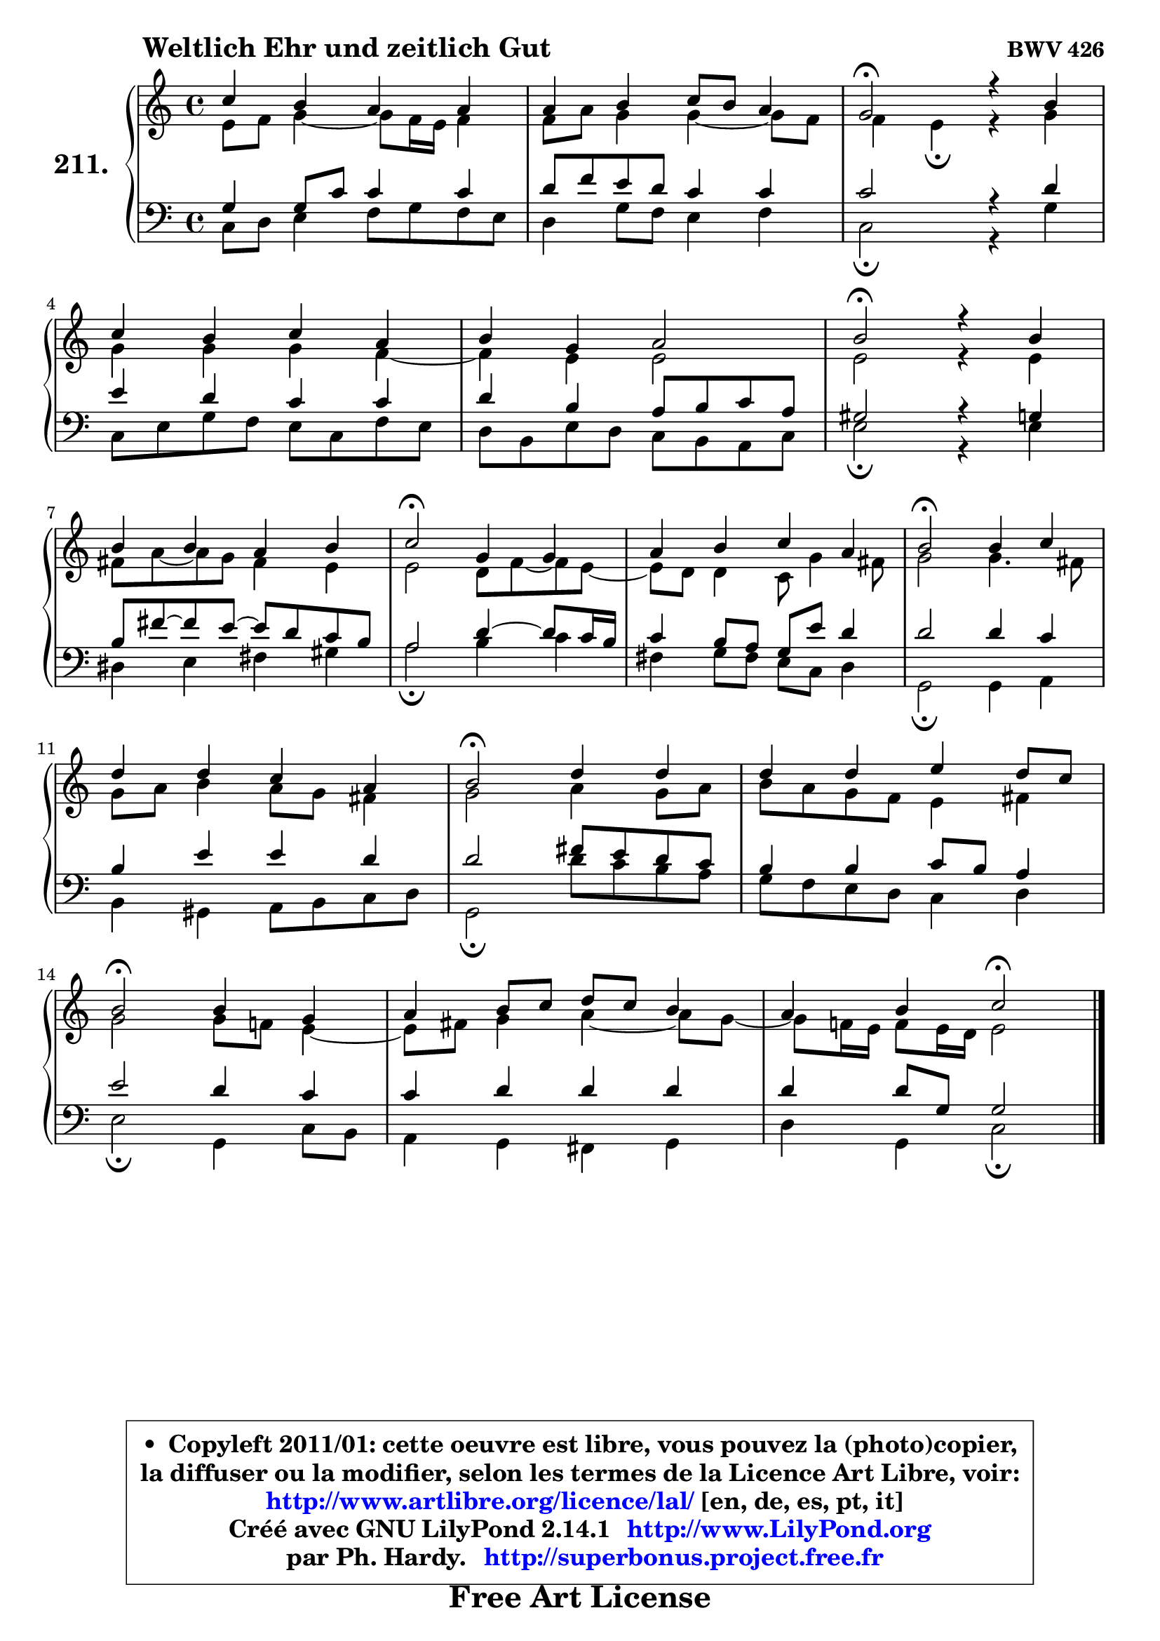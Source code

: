 
\version "2.14.1"

    \paper {
%	system-system-spacing #'padding = #0.1
%	score-system-spacing #'padding = #0.1
%	ragged-bottom = ##f
%	ragged-last-bottom = ##f
	}

    \header {
      opus = \markup { \bold "BWV 426" }
      piece = \markup { \hspace #9 \fontsize #2 \bold "Weltlich Ehr und zeitlich Gut" }
      maintainer = "Ph. Hardy"
      maintainerEmail = "superbonus.project@free.fr"
      lastupdated = "2011/Jul/20"
      tagline = \markup { \fontsize #3 \bold "Free Art License" }
      copyright = \markup { \fontsize #3  \bold   \override #'(box-padding .  1.0) \override #'(baseline-skip . 2.9) \box \column { \center-align { \fontsize #-2 \line { • \hspace #0.5 Copyleft 2011/01: cette oeuvre est libre, vous pouvez la (photo)copier, } \line { \fontsize #-2 \line {la diffuser ou la modifier, selon les termes de la Licence Art Libre, voir: } } \line { \fontsize #-2 \with-url #"http://www.artlibre.org/licence/lal/" \line { \fontsize #1 \hspace #1.0 \with-color #blue http://www.artlibre.org/licence/lal/ [en, de, es, pt, it] } } \line { \fontsize #-2 \line { Créé avec GNU LilyPond 2.14.1 \with-url #"http://www.LilyPond.org" \line { \with-color #blue \fontsize #1 \hspace #1.0 \with-color #blue http://www.LilyPond.org } } } \line { \hspace #1.0 \fontsize #-2 \line {par Ph. Hardy. } \line { \fontsize #-2 \with-url #"http://superbonus.project.free.fr" \line { \fontsize #1 \hspace #1.0 \with-color #blue http://superbonus.project.free.fr } } } } } }

	  }

  guidemidi = {
        R1 |
        R1 |
        \tempo 4 = 34 r2 \tempo 4 = 78 r2 |
        R1 |
        R1 |
        \tempo 4 = 34 r2 \tempo 4 = 78 r2 |
        R1 |
        \tempo 4 = 34 r2 \tempo 4 = 78 r2 |
        R1 |
        \tempo 4 = 34 r2 \tempo 4 = 78 r2 |
        R1 |
        \tempo 4 = 34 r2 \tempo 4 = 78 r2 |
        R1 |
        \tempo 4 = 34 r2 \tempo 4 = 78 r2 |
        R1 |
        r2 \tempo 4 = 34 r2 |
	}

  upper = {
	\time 4/4
	\key c \major
	\clef treble
	\voiceOne
	<< { 
	% SOPRANO
	\set Voice.midiInstrument = "acoustic grand"
	\relative c'' {
        c4 b a a |
        a4 b c8 b a4 |
        g2\fermata r4 b4 |
\break
        c4 b c a |
        b4 g a2 |
        b2\fermata r4 b4 |
\break
        b4 b a b |
        c2\fermata g4 g |
        a4 b c a |
        b2\fermata b4 c |
\break
        d4 d c a |
        b2\fermata d4 d |
        d4 d e d8 c |
\break
        b2\fermata b4 g |
        a4 b8 c d c b4 |
        a4 b c2\fermata |
        \bar "|."
	} % fin de relative
	}

	\context Voice="1" { \voiceTwo 
	% ALTO
	\set Voice.midiInstrument = "acoustic grand"
	\relative c' {
        e8 f g4 ~ g8 f16 e f4 |
        f8 a g4 g4 ~ g8 f |
        f4 e\fermata r4 g4 |
        g4 g g f4 ~ |
	f4 e4 e2 |
        e2 r4 e4 |
        fis8 a ~ a g fis4 e |
        e2 d8 f8 ~ f e8 ~ |
	e8 d8 d4 c8 g'4 fis8 |
        g2 g4. fis8 |
        g8 a b4 a8 g fis4 |
        g2 a4 g8 a |
        b8 a g f e4 fis |
        g2 g8 f! e4 ~ |
	e8 fis8 g4 a4 ~ a8 g8 ~ |
	g8 f!16 e f8 e16 d e2 |
        \bar "|."
	} % fin de relative
	\oneVoice
	} >>
	}

    lower = {
	\time 4/4
	\key c \major
	\clef bass
	\voiceOne
	<< { 
	% TENOR
	\set Voice.midiInstrument = "acoustic grand"
	\relative c' {
        g4 g8 c c4 c |
        d8 f e d c4 c |
        c2 r4 d4 |
        e4 d c c |
        d4 b a8 b c a |
        gis2 r4 g4 |
        b8 fis' ~ fis e8 ~ e d c b |
        a2 d4 ~ d8 c16 b |
        c4 b8 a g e' d4 |
        d2 d4 c |
        b4 e e d |
        d2 fis8 e d c |
        b4 b c8 b a4 |
        e'2 d4 c |
        c4 d d d |
        d4 d8 g, g2 |
        \bar "|."
	} % fin de relative
	}
	\context Voice="1" { \voiceTwo 
	% BASS
	\set Voice.midiInstrument = "acoustic grand"
	\relative c {
        c8 d e4 f8 g f e |
        d4 g8 f e4 f |
        c2\fermata r4 g'4 |
        c,8 e g f e c f e |
        d8 b e d c b a c |
        e2\fermata r4 e4 |
        dis4 e fis gis |
        a2\fermata b4 c |
        fis,4 g8 fis e c d4 |
        g,2\fermata g4 a |
        b4 gis a8 b c d |
        g,2\fermata d''8 c b a |
        g8 f e d c4 d |
        e2\fermata g,4 c8 b |
        a4 g fis g |
        d'4 g, c2\fermata |
        \bar "|."
	} % fin de relative
	\oneVoice
	} >>
	}


    \score { 

	\new PianoStaff <<
	\set PianoStaff.instrumentName = \markup { \bold \huge "211." }
	\new Staff = "upper" \upper
	\new Staff = "lower" \lower
	>>

    \layout {
%	ragged-last = ##f
	   }

         } % fin de score

  \score {
    \unfoldRepeats { << \guidemidi \upper \lower >> }
    \midi {
    \context {
     \Staff
      \remove "Staff_performer"
               }

     \context {
      \Voice
       \consists "Staff_performer"
                }

     \context { 
      \Score
      tempoWholesPerMinute = #(ly:make-moment 78 4)
		}
	    }
	}

